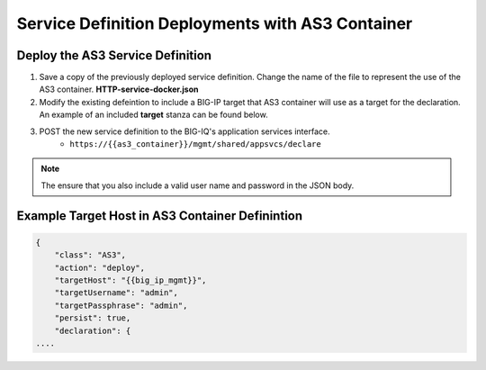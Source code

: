 Service Definition Deployments with AS3 Container
=================================================


Deploy the AS3 Service Definition
---------------------------------

#. Save a copy of the previously deployed service definition.  Change the name of the file to represent the use of the AS3 container.  **HTTP-service-docker.json**

#. Modify the existing defeintion to include a BIG-IP target that AS3 container will use as a target for the declaration.  An example of an included **target** stanza can be found below.

#. POST the new service definition to the BIG-IQ's application services interface.
    * ``https://{{as3_container}}/mgmt/shared/appsvcs/declare``

.. Note:: The ensure that you also include a valid user name and password in the JSON body.


Example Target Host in AS3 Container Definintion
------------------------------------------------

.. code-block:: json
    :name: Generic service definition for BIG-IQ

    {
        "class": "AS3",
        "action": "deploy",
        "targetHost": "{{big_ip_mgmt}}",
        "targetUsername": "admin",
        "targetPassphrase": "admin",
        "persist": true,
        "declaration": {
    ....
